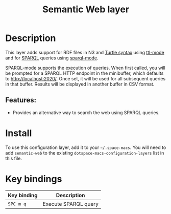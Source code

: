 #+TITLE: Semantic Web layer

#+TAGS: dsl|layer|markup|programming

[[file:img/semweb.png]]

* Table of Contents                     :TOC_5_gh:noexport:
- [[#description][Description]]
  - [[#features][Features:]]
- [[#install][Install]]
- [[#key-bindings][Key bindings]]

* Description
This layer adds support for RDF files in N3 and [[https://www.w3.org/TR/turtle/][Turtle syntax]] using [[https://github.com/nxg/ttl-mode][ttl-mode]]
and for [[https://www.w3.org/TR/sparql11-query/][SPARQL]] queries using [[https://github.com/ljos/sparql-mode][sparql-mode]].

SPARQL-mode supports the execution of queries. When first called, you will be
prompted for a SPARQL HTTP endpoint in the minibuffer, which defaults to
[[http://localhost:2020/]]. Once set, it will be used for all subsequent queries in
that buffer. Results will be displayed in another buffer in CSV format.

** Features:
- Provides an alternative way to search the web using SPARQL queries.

* Install
To use this configuration layer, add it to your =~/.space-macs=. You will need to
add =semantic-web= to the existing =dotspace-macs-configuration-layers= list in this
file.

* Key bindings

| Key binding | Description          |
|-------------+----------------------|
| ~SPC m q~   | Execute SPARQL query |


